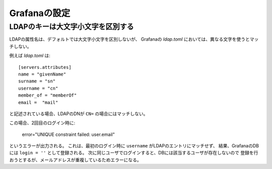 Grafanaの設定
=============

.. highlight:: toml

LDAPのキーは大文字小文字を区別する
----------------------------------

LDAPの属性名は、デフォルトでは大文字小文字を区別しないが、
Grafanaの *ldap.toml* においては、異なる文字を使うとマッチしない。

例えば *ldap.toml* は::

	[servers.attributes]
	name = "givenName"
	surname = "sn"
	username = "cn"
	member_of = "memberOf"
	email =  "mail"

と記述されている場合、LDAPのDNが ``CN=`` の場合にはマッチしない。

この場合、2回目のログイン時に:

	| error="UNIQUE constraint failed: user.email"

というエラーが出力される。
これは、最初のログイン時に ``username`` がLDAPのエントリにマッチせず、
結果、GrafanaのDBには ``login = ''`` として登録される。
次に同じユーザでログインすると、DBには該当するユーザが存在しないので
登録を行おうとするが、メールアドレスが重複しているためエラーになる。
